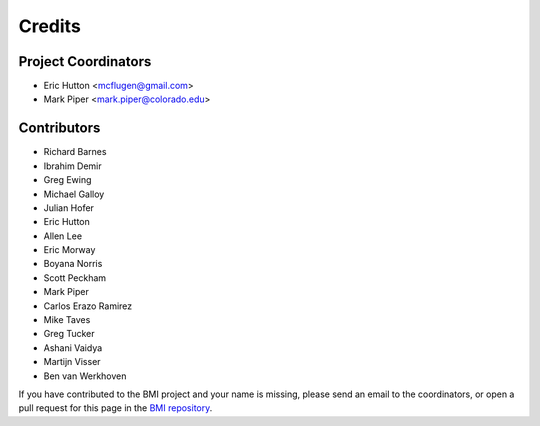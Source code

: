 =======
Credits
=======

Project Coordinators
--------------------

* Eric Hutton <mcflugen@gmail.com>
* Mark Piper <mark.piper@colorado.edu>

Contributors
------------

* Richard Barnes
* Ibrahim Demir
* Greg Ewing
* Michael Galloy
* Julian Hofer
* Eric Hutton
* Allen Lee
* Eric Morway
* Boyana Norris
* Scott Peckham
* Mark Piper
* Carlos Erazo Ramirez
* Mike Taves
* Greg Tucker
* Ashani Vaidya
* Martijn Visser
* Ben van Werkhoven

If you have contributed to the BMI project and your name is missing,
please send an email to the coordinators, or open a pull request
for this page in the `BMI repository <https://github.com/csdms/bmi>`_.
